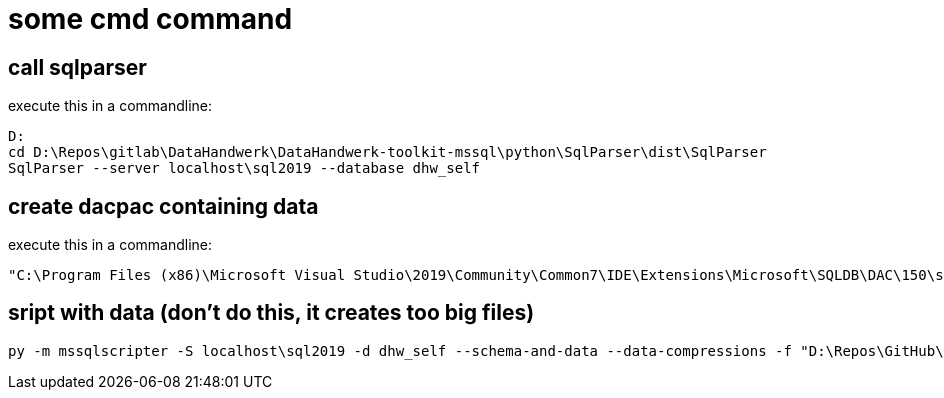 = some cmd command

== call sqlparser

execute this in a commandline:

....
D:
cd D:\Repos\gitlab\DataHandwerk\DataHandwerk-toolkit-mssql\python\SqlParser\dist\SqlParser
SqlParser --server localhost\sql2019 --database dhw_self
....

== create dacpac containing data

execute this in a commandline:

....
"C:\Program Files (x86)\Microsoft Visual Studio\2019\Community\Common7\IDE\Extensions\Microsoft\SQLDB\DAC\150\sqlpackage.exe" /TargetFile:"D:\Repos\gitlab\DataHandwerk\DataHandwerk-toolkit-mssql\db_DataHandwerk\Snapshots\dhw_self.dacpac" /Action:Extract /SourceServerName:"localhost\sql2019" /SourceDatabaseName:"dhw_self" /p:ExtractAllTableData=TRUE
....

== sript with data (don't do this, it creates too big files)

....
py -m mssqlscripter -S localhost\sql2019 -d dhw_self --schema-and-data --data-compressions -f "D:\Repos\GitHub\DataHandwerk\DataHandwerk-toolkit-mssql\mssql\script\dhw_self.sql"
....

